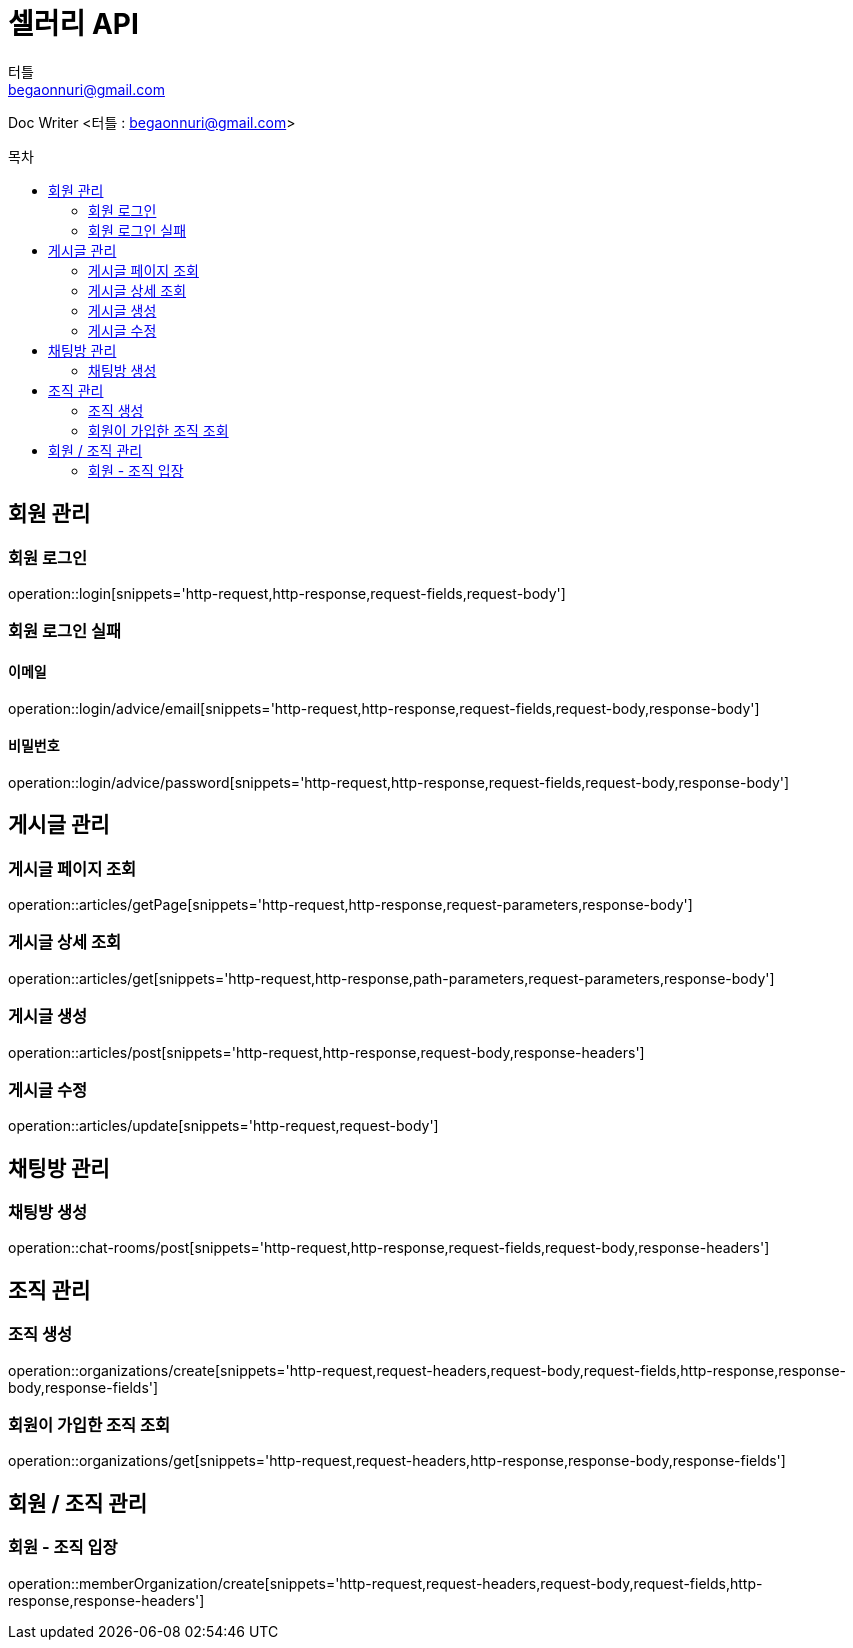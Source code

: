 ifndef::snippets[]
:snippets: ../../../build/generated-snippets
endif::[]
:toc: preamble
:toc-title: 목차
:toclevels: 2
:doctitle: 셀러리 API
:author: 터틀
:email: begaonnuri@gmail.com

Doc Writer <{author} : {email}>

[[resources-member]]
== 회원 관리

=== 회원 로그인

operation::login[snippets='http-request,http-response,request-fields,request-body']

=== 회원 로그인 실패

==== 이메일

operation::login/advice/email[snippets='http-request,http-response,request-fields,request-body,response-body']

==== 비밀번호

operation::login/advice/password[snippets='http-request,http-response,request-fields,request-body,response-body']

[[resources-articles]]
== 게시글 관리

=== 게시글 페이지 조회

operation::articles/getPage[snippets='http-request,http-response,request-parameters,response-body']

=== 게시글 상세 조회

operation::articles/get[snippets='http-request,http-response,path-parameters,request-parameters,response-body']

=== 게시글 생성

operation::articles/post[snippets='http-request,http-response,request-body,response-headers']

=== 게시글 수정

operation::articles/update[snippets='http-request,request-body']

== 채팅방 관리

=== 채팅방 생성

operation::chat-rooms/post[snippets='http-request,http-response,request-fields,request-body,response-headers']

== 조직 관리

=== 조직 생성

operation::organizations/create[snippets='http-request,request-headers,request-body,request-fields,http-response,response-body,response-fields']

=== 회원이 가입한 조직 조회

operation::organizations/get[snippets='http-request,request-headers,http-response,response-body,response-fields']

== 회원 / 조직 관리

=== 회원 - 조직 입장

operation::memberOrganization/create[snippets='http-request,request-headers,request-body,request-fields,http-response,response-headers']

